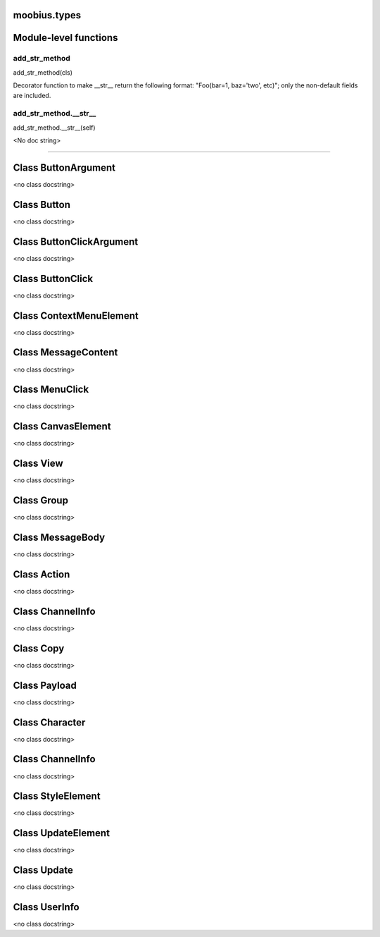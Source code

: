 .. _moobius_types:

moobius.types
===================================

Module-level functions
===================

.. _moobius.types.add_str_method:
add_str_method
-----------------------------------
add_str_method(cls)

Decorator function to make __str__ return the following format:
"Foo(bar=1, baz='two', etc)"; only the non-default fields are included.

.. _moobius.types.add_str_method.__str__:
add_str_method.__str__
-----------------------------------
add_str_method.__str__(self)

<No doc string>

===================

Class ButtonArgument
===================

<no class docstring>



Class Button
===================

<no class docstring>



Class ButtonClickArgument
===================

<no class docstring>



Class ButtonClick
===================

<no class docstring>



Class ContextMenuElement
===================

<no class docstring>



Class MessageContent
===================

<no class docstring>



Class MenuClick
===================

<no class docstring>



Class CanvasElement
===================

<no class docstring>



Class View
===================

<no class docstring>



Class Group
===================

<no class docstring>



Class MessageBody
===================

<no class docstring>



Class Action
===================

<no class docstring>



Class ChannelInfo
===================

<no class docstring>



Class Copy
===================

<no class docstring>



Class Payload
===================

<no class docstring>



Class Character
===================

<no class docstring>



Class ChannelInfo
===================

<no class docstring>



Class StyleElement
===================

<no class docstring>



Class UpdateElement
===================

<no class docstring>



Class Update
===================

<no class docstring>



Class UserInfo
===================

<no class docstring>


